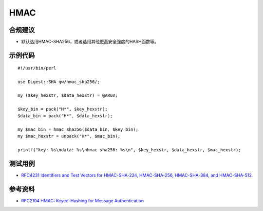 HMAC
=======



合规建议
--------

- 默认选用HMAC-SHA256，或者选用其他更高安全强度的HASH函数等。


示例代码
-----------

::

    #!/usr/bin/perl

    use Digest::SHA qw/hmac_sha256/;

    my ($key_hexstr, $data_hexstr) = @ARGV;

    $key_bin = pack("H*", $key_hexstr);
    $data_bin = pack("H*", $data_hexstr);

    my $mac_bin = hmac_sha256($data_bin, $key_bin);
    my $mac_hexstr = unpack("H*", $mac_bin);

    printf("key: %s\ndata: %s\nhmac-sha256: %s\n", $key_hexstr, $data_hexstr, $mac_hexstr);


测试用例
-----------

- `RFC4231 Identifiers and Test Vectors for HMAC-SHA-224, HMAC-SHA-256, HMAC-SHA-384, and HMAC-SHA-512 <https://datatracker.ietf.org/doc/html/rfc4231>`_


参考资料
-----------

- `RFC2104 HMAC: Keyed-Hashing for Message Authentication <https://datatracker.ietf.org/doc/html/rfc2104>`_

